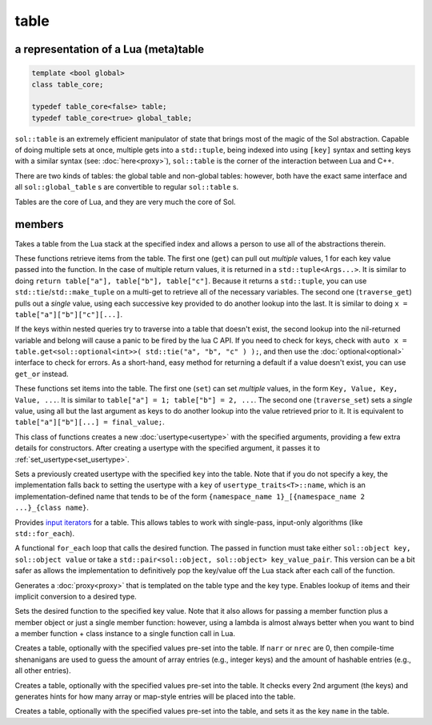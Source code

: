 table
=====
a representation of a Lua (meta)table
-------------------------------------

.. code-block:: cpp
	
	template <bool global>
	class table_core;

	typedef table_core<false> table;
	typedef table_core<true> global_table;

``sol::table`` is an extremely efficient manipulator of state that brings most of the magic of the Sol abstraction. Capable of doing multiple sets at once, multiple gets into a ``std::tuple``, being indexed into using ``[key]`` syntax and setting keys with a similar syntax (see: :doc:`here<proxy>`), ``sol::table`` is the corner of the interaction between Lua and C++.

There are two kinds of tables: the global table and non-global tables: however, both have the exact same interface and all ``sol::global_table`` s are convertible to regular ``sol::table`` s.

Tables are the core of Lua, and they are very much the core of Sol.


members
-------

.. code-block:: cpp
	:caption: constructor: table

	table(lua_State* L, int index = -1);

Takes a table from the Lua stack at the specified index and allows a person to use all of the abstractions therein.

.. code-block:: cpp
	:caption: function: get / traversing get

	template<typename... Args, typename... Keys>
	decltype(auto) get(Keys&&... keys) const;

	template<typename T, typename... Keys>
	decltype(auto) traverse_get(Keys&&... keys) const;

	template<typename T, typename Key>
	decltype(auto) get_or(Key&& key, T&& otherwise) const;

	template<typename T, typename Key, typename D>
	decltype(auto) get_or(Key&& key, D&& otherwise) const;


These functions retrieve items from the table. The first one (``get``) can pull out *multiple* values, 1 for each key value passed into the function. In the case of multiple return values, it is returned in a ``std::tuple<Args...>``. It is similar to doing ``return table["a"], table["b"], table["c"]``. Because it returns a ``std::tuple``, you can use ``std::tie``/``std::make_tuple`` on a multi-get to retrieve all of the necessary variables. The second one (``traverse_get``) pulls out a *single* value,	using each successive key provided to do another lookup into the last. It is similar to doing ``x = table["a"]["b"]["c"][...]``.

If the keys within nested queries try to traverse into a table that doesn't exist, the second lookup into the nil-returned variable and belong will cause a panic to be fired by the lua C API. If you need to check for keys, check with ``auto x = table.get<sol::optional<int>>( std::tie("a", "b", "c" ) );``, and then use the :doc:`optional<optional>` interface to check for errors. As a short-hand, easy method for returning a default if a value doesn't exist, you can use ``get_or`` instead.

.. code-block:: cpp
	:caption: function: set / traversing set

	template<typename... Args>
	table& set(Args&&... args);

	template<typename... Args>
	table& traverse_set(Args&&... args);

These functions set items into the table. The first one (``set``) can set  *multiple* values, in the form ``Key, Value, Key, Value, ...``. It is similar to ``table["a"] = 1; table["b"] = 2, ...``. The second one (``traverse_set``) sets a *single* value, using all but the last argument as keys to do another lookup into the value retrieved prior to it. It is equivalent to ``table["a"]["b"][...] = final_value;``.

.. code-block:: cpp
	:caption: function: setting a usertype
	:name: new-usertype

	template<typename Class, typename... Args>
	table& new_usertype(const std::string& name, Args&&... args);
	template<typename Class, typename CTor0, typename... CTor, typename... Args>
	table& new_usertype(const std::string& name, Args&&... args);
	template<typename Class, typename... CArgs, typename... Args>
	table& new_usertype(const std::string& name, constructors<CArgs...> ctor, Args&&... args);

This class of functions creates a new :doc:`usertype<usertype>` with the specified arguments, providing a few extra details for constructors. After creating a usertype with the specified argument, it passes it to :ref:`set_usertype<set_usertype>`.

.. _set_usertype:

.. code-block:: cpp
	:caption: function: setting a pre-created usertype
	:name: set-usertype

	template<typename T>
	table& set_usertype(usertype<T>& user);
	template<typename Key, typename T>
	table& set_usertype(Key&& key, usertype<T>& user);

Sets a previously created usertype with the specified ``key`` into the table. Note that if you do not specify a key, the implementation falls back to setting the usertype with a ``key`` of ``usertype_traits<T>::name``, which is an implementation-defined name that tends to be of the form ``{namespace_name 1}_[{namespace_name 2 ...}_{class name}``.

.. code-block:: cpp
	:caption: function: begin / end for iteration
	:name: table-iterators

	table_iterator begin () const;
	table_iterator end() const;
	table_iterator cbegin() const;
	table_iterator cend() const;

Provides `input iterators`_ for a table. This allows tables to work with single-pass, input-only algorithms (like ``std::for_each``).

.. code-block:: cpp
	:caption: function: iteration with a function
	:name: table-for-each

	template <typename Fx>
	void for_each(Fx&& fx);

A functional ``for_each`` loop that calls the desired function. The passed in function must take either ``sol::object key, sol::object value`` or take a ``std::pair<sol::object, sol::object> key_value_pair``. This version can be a bit safer as allows the implementation to definitively pop the key/value off the Lua stack after each call of the function.

.. code-block:: cpp
	:caption: function: operator[] access

	template<typename T>
	proxy<table&, T> operator[](T&& key);
	template<typename T>
	proxy<const table&, T> operator[](T&& key) const;

Generates a :doc:`proxy<proxy>` that is templated on the table type and the key type. Enables lookup of items and their implicit conversion to a desired type.

.. code-block:: cpp
	:caption: function: set a function with the specified key into lua

	template<typename Key, typename Fx>
	state_view& set_function(Key&& key, Fx&& fx, [...]);

Sets the desired function to the specified key value. Note that it also allows for passing a member function plus a member object or just a single member function: however, using a lambda is almost always better when you want to bind a member function + class instance to a single function call in Lua.

.. code-block:: cpp
	:caption: function: create a table with defaults
	:name: table-create

	table create(int narr = 0, int nrec = 0);
	template <typename Key, typename Value, typename... Args>
	table create(int narr, int nrec, Key&& key, Value&& value, Args&&... args);
	
	static table create(lua_State* L, int narr = 0, int nrec = 0);
	template <typename Key, typename Value, typename... Args>
	static table create(lua_State* L, int narr, int nrec, Key&& key, Value&& value, Args&&... args);

Creates a table, optionally with the specified values pre-set into the table. If ``narr`` or ``nrec`` are 0, then compile-time shenanigans are used to guess the amount of array entries (e.g., integer keys) and the amount of hashable entries (e.g., all other entries).

.. code-block:: cpp
	:caption: function: create a table with compile-time defaults assumed
	:name: table-create-with

	template <typename... Args>
	table create_with(Args&&... args);
	template <typename... Args>
	static table create_with(lua_State* L, Args&&... args);
	

Creates a table, optionally with the specified values pre-set into the table. It checks every 2nd argument (the keys) and generates hints for how many array or map-style entries will be placed into the table.

.. code-block:: cpp
	:caption: function: create a named table with compile-time defaults assumed
	:name: table-create-named

	template <typename Name, typename... Args>
	table create_named(Name&& name, Args&&... args);
	

Creates a table, optionally with the specified values pre-set into the table, and sets it as the key ``name`` in the table.

.. _input iterators: http://en.cppreference.com/w/cpp/concept/InputIterator
